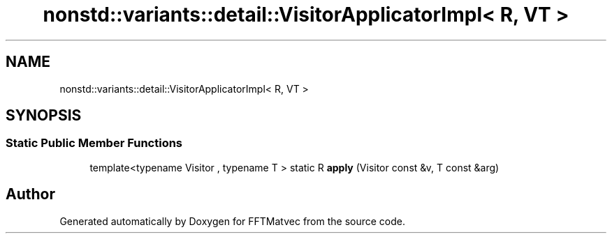 .TH "nonstd::variants::detail::VisitorApplicatorImpl< R, VT >" 3 "Tue Aug 13 2024" "Version 0.1.0" "FFTMatvec" \" -*- nroff -*-
.ad l
.nh
.SH NAME
nonstd::variants::detail::VisitorApplicatorImpl< R, VT >
.SH SYNOPSIS
.br
.PP
.SS "Static Public Member Functions"

.in +1c
.ti -1c
.RI "template<typename Visitor , typename T > static R \fBapply\fP (Visitor const &v, T const &arg)"
.br
.in -1c

.SH "Author"
.PP 
Generated automatically by Doxygen for FFTMatvec from the source code\&.
